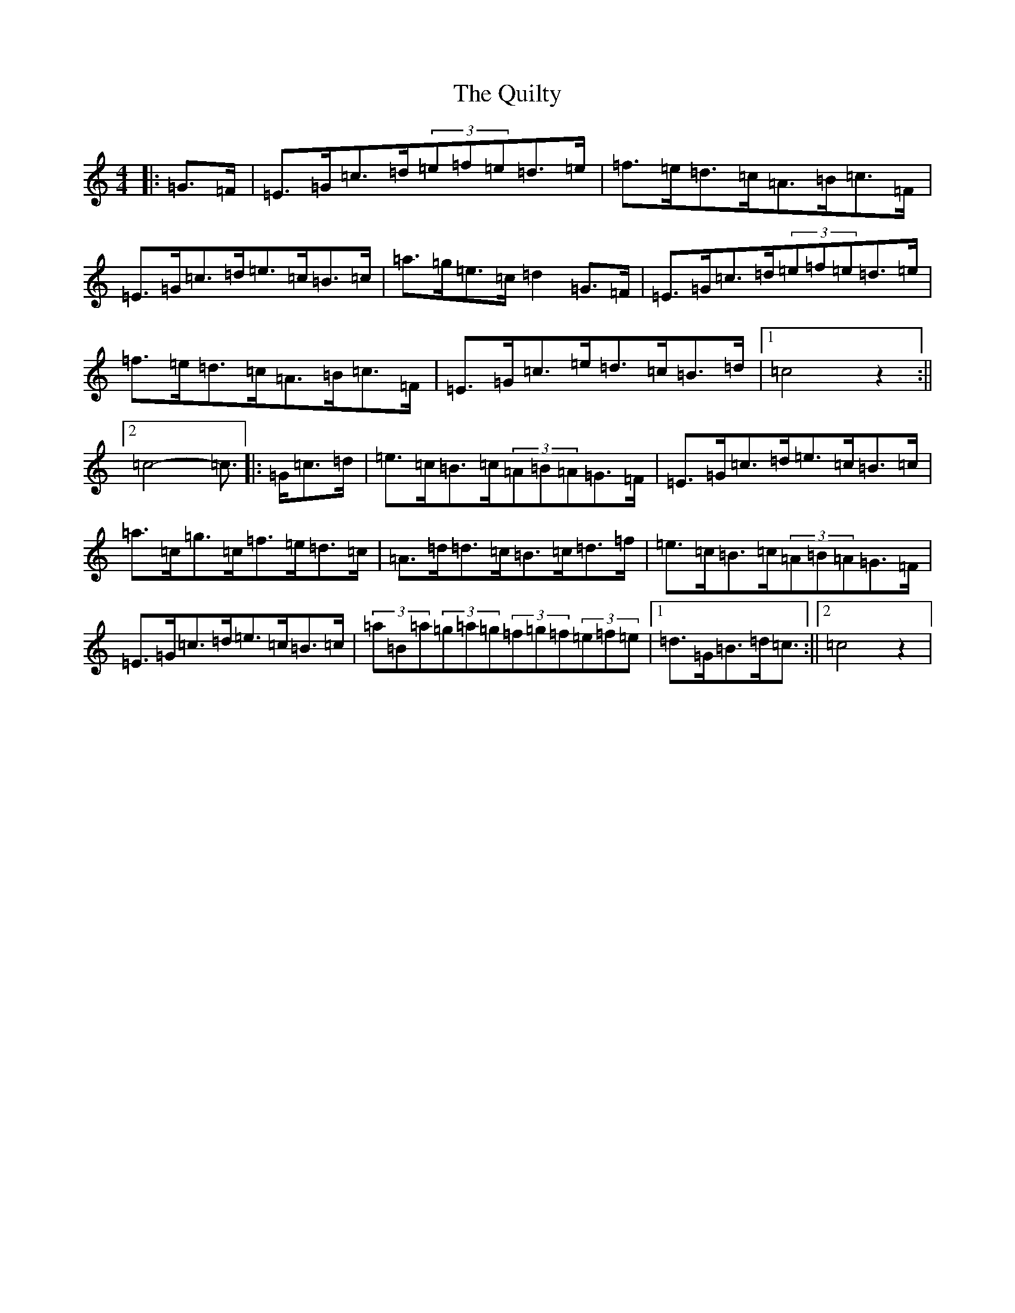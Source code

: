 X: 17612
T: Quilty, The
S: https://thesession.org/tunes/2166#setting2166
Z: C Major
R: hornpipe
M: 4/4
L: 1/8
K: C Major
|:=G>=F|=E>=G=c>=d(3=e=f=e=d>=e|=f>=e=d>=c=A>=B=c>=F|=E>=G=c>=d=e>=c=B>=c|=a>=g=e>=c=d2=G>=F|=E>=G=c>=d(3=e=f=e=d>=e|=f>=e=d>=c=A>=B=c>=F|=E>=G=c>=e=d>=c=B>=d|1=c4z2:||2=c4-=c3/2|:=G/2=c>=d|=e>=c=B>=c(3=A=B=A=G>=F|=E>=G=c>=d=e>=c=B>=c|=a>=c=g>=c=f>=e=d>=c|=A>=d=d>=c=B>=c=d>=f|=e>=c=B>=c(3=A=B=A=G>=F|=E>=G=c>=d=e>=c=B>=c|(3=a=B=a(3=g=a=g(3=f=g=f(3=e=f=e|1=d>=G=B>=d=c3/2:||2=c4z2|